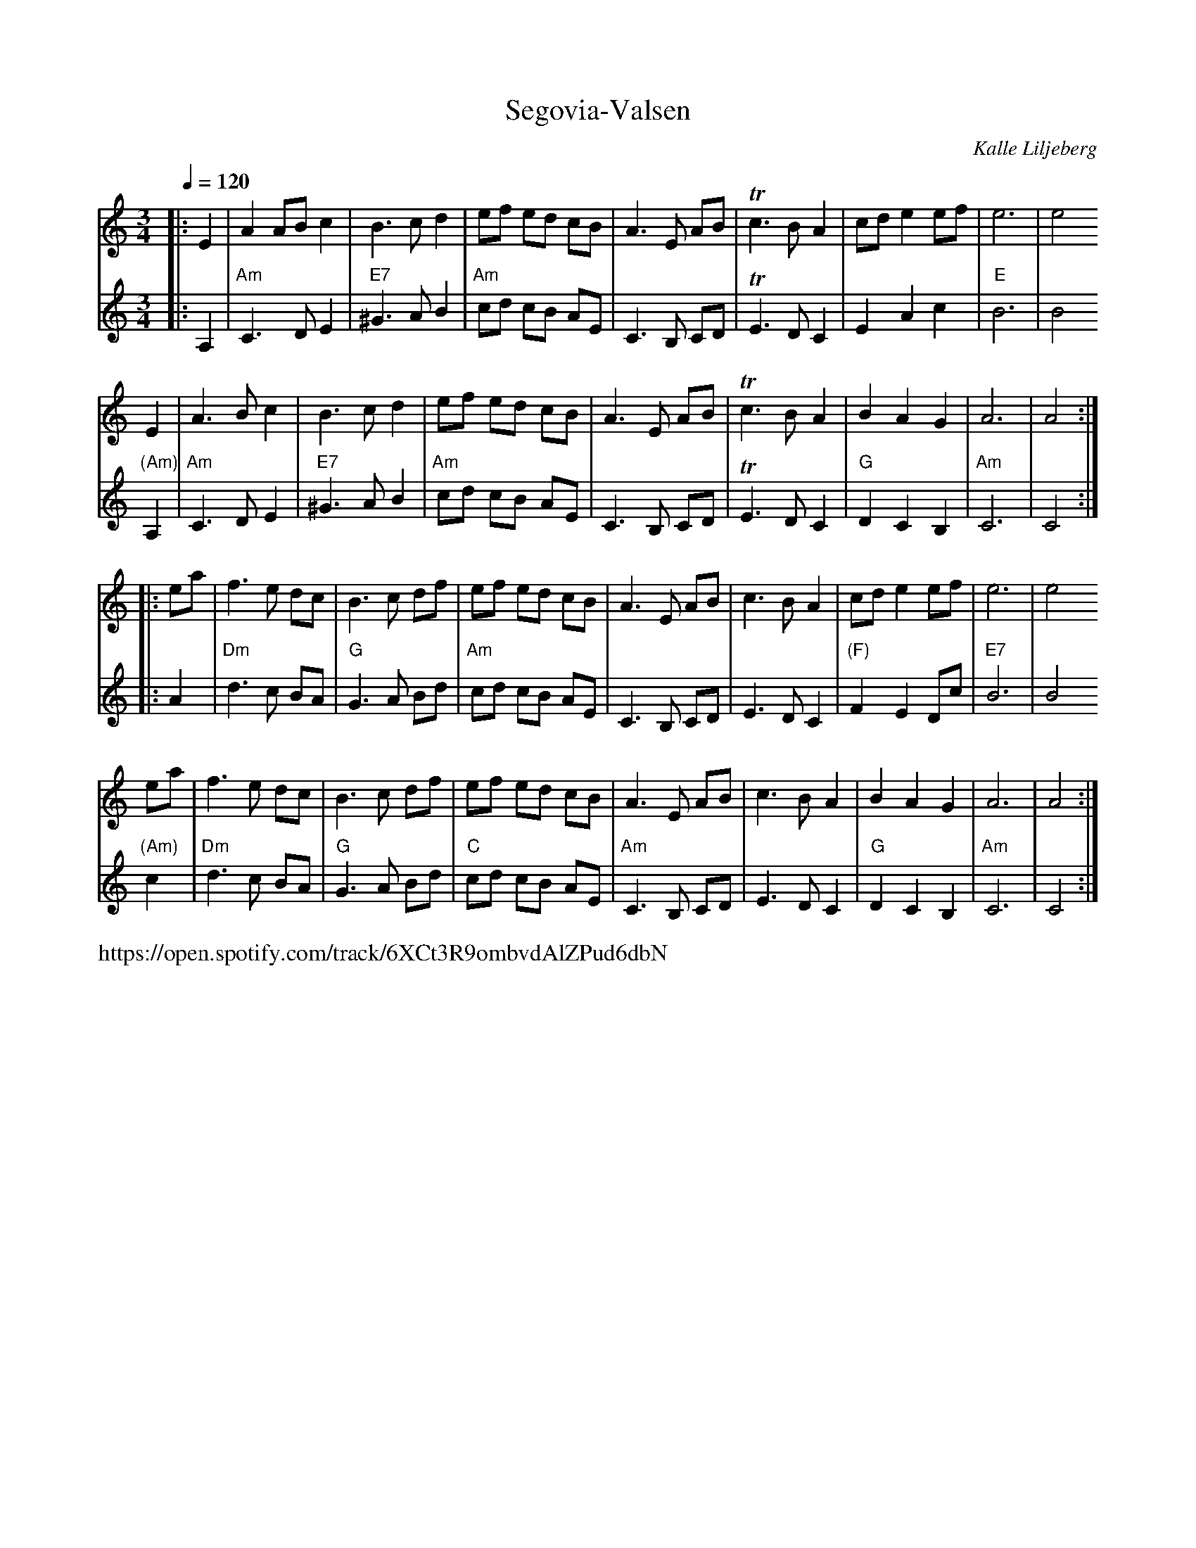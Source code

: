X: 1
T: Segovia-Valsen
C: Kalle Liljeberg
R: waltz
S: Tune-raiser for David (Facebook group) 2021-12-16 (Transcription by C.Kaynor)
S: https://www.facebook.com/photo/?fbid=10224233391496806&set=pcb.1067011790747121
Z: 2022 John Chambers <jc:trillian.mit.edu>
M: 3/4
L: 1/8
Q: 1/4=120
K: Am
% - - - - - - - - - -
% Voice 1 reformatted for 4 8-bar lines, for compactness and proofreading.
V: 1 staves=2
|: E2 | A2 AB c2 | B3 c d2 | ef ed cB | A3 E AB | Tc3 B A2 | cd e2 ef | e6 | e4 
   E2 | A3 B  c2 | B3 c d2 | ef ed cB | A3 E AB | Tc3 B A2 | B2 A2 G2 | A6 | A4 :|
|: ea | f3 e  dc | B3 c df | ef ed cB | A3 E AB |  c3 B A2 | cd e2 ef | e6 | e4
   ea | f3 e  dc | B3 c df | ef ed cB | A3 E AB |  c3 B A2 | B2 A2 G2 | A6 | A4 :|
% - - - - - - - - - -
% Voice 2 preserves the layout in C
% Chords added by JC
V: 2
|: A,2 |\
"Am"C3 D E2 | "E7"^G3 A B2 | "Am"cd cB AE | C3 B, CD | TE3 D C2 |
E2 A2 c2 | "E"B6 | B4 "(Am)"A,2 | "Am"C3 D E2 | "E7"^G3 A B2 | "Am"cd cB AE | C3 B, CD |
TE3 D C2 | "G"D2 C2 B,2 | "Am"C6 | C4 :|: A2 | "Dm"d3 c BA | "G"G3 A Bd |
"Am"cd cB AE | C3 B, CD | E3 D C2 | "(F)"F2 E2 Dc | "E7"B6 | B4 "(Am)"c2 |
"Dm"d3 c BA | "G"G3 A Bd | "C"cd cB AE | "Am"C3 B, CD | E3 D C2 | "G"D2 C2 B,2 | "Am"C6 | C4 :|
% - - - - - - - - - -
%%text https://open.spotify.com/track/6XCt3R9ombvdAlZPud6dbN
